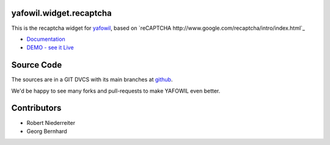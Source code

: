 yafowil.widget.recaptcha
========================

This is the recaptcha widget for `yafowil <http://pypi.python.org/pypi/yafowil>`_,
based on `reCAPTCHA http://www.google.com/recaptcha/intro/index.html`_

- `Documentation <http://docs.yafowil.info/blueprints.html#recaptcha>`_

- `DEMO - see it Live <http://demo.yafowil.info/++widget++yafowil.widget.recaptcha/index.html>`_


Source Code
===========

The sources are in a GIT DVCS with its main branches at
`github <http://github.com/bluedynamics/yafowil.widget.recaptcha>`_.

We'd be happy to see many forks and pull-requests to make YAFOWIL even better.


Contributors
============

- Robert Niederreiter

- Georg Bernhard
